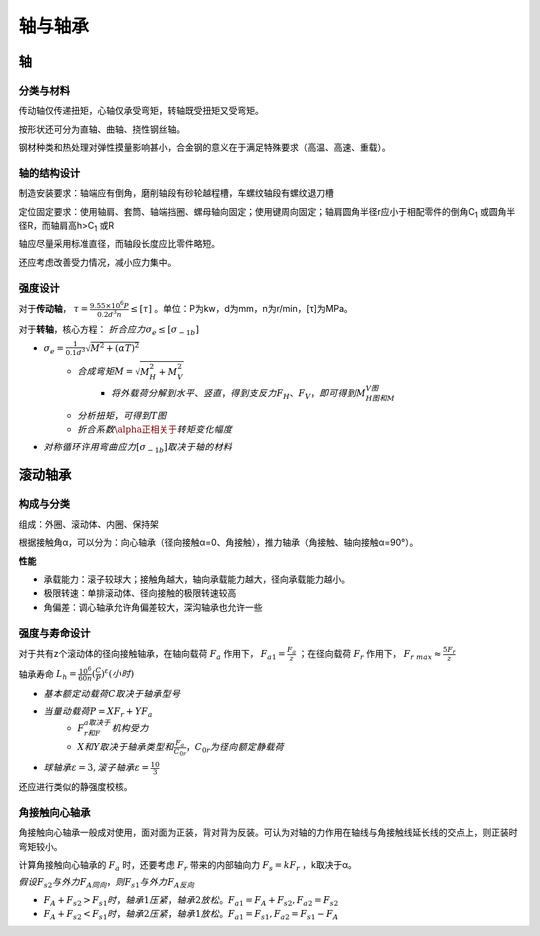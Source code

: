 轴与轴承
========

轴
----

分类与材料
++++++++++

传动轴仅传递扭矩，心轴仅承受弯矩，转轴既受扭矩又受弯矩。

按形状还可分为直轴、曲轴、挠性钢丝轴。

钢材种类和热处理对弹性摸量影响甚小，合金钢的意义在于满足特殊要求（高温、高速、重载）。

轴的结构设计
++++++++++++

制造安装要求：轴端应有倒角，磨削轴段有砂轮越程槽，车螺纹轴段有螺纹退刀槽

定位固定要求：使用轴肩、套筒、轴端挡圈、螺母轴向固定；使用键周向固定；轴肩圆角半径r应小于相配零件的倒角C\ :sub:`1` 或圆角半径R，而轴肩高h>C\ :sub:`1` 或R

轴应尽量采用标准直径，而轴段长度应比零件略短。

还应考虑改善受力情况，减小应力集中。

强度设计
++++++++

对于\ **传动轴**\ ， :math:`\tau=\frac{9.55\times10^6P}{0.2d^3n}\le[\tau]` 。单位：P为kw，d为mm，n为r/min，[τ]为MPa。

对于\ **转轴**\ ，核心方程： :math:`折合应力\sigma_e\le[\sigma_{-1b}]`

- :math:`\sigma_e=\frac{1}{0.1d^3}\sqrt{M^2+(\alpha T)^2}`
	- :math:`合成弯矩M=\sqrt{M_H^2+M_V^2}`
		- :math:`将\underline{外载荷分解到水平、竖直}，得到支反力F_H、F_V，即可得到M_H图和M_V图`
	- :math:`\underline{分析扭矩}，可得到T图`
	- :math:`折合系数\alpha正相关于\underline{转矩变化幅度}`
- :math:`对称循环许用弯曲应力[\sigma_{-1b}]取决于\underline{轴的材料}`

滚动轴承
--------

构成与分类
++++++++++

组成：外圈、滚动体、内圈、保持架

根据接触角α，可以分为：向心轴承（径向接触α=0、角接触），推力轴承（角接触、轴向接触α=90°）。

**性能**

- 承载能力：滚子较球大；接触角越大，轴向承载能力越大，径向承载能力越小。
- 极限转速：单排滚动体、径向接触的极限转速较高
- 角偏差：调心轴承允许角偏差较大，深沟轴承也允许一些

强度与寿命设计
++++++++++++++

对于共有z个滚动体的径向接触轴承，在轴向载荷 :math:`F_a` 作用下， :math:`F_{a1}=\frac{F_a}{z}` ；在径向载荷 :math:`F_r` 作用下， :math:`F_{r\ max}\approx\frac{5F_r}{z}`

轴承寿命 :math:`L_h=\frac{10^6}{60n}(\frac{C}{P})^{\varepsilon}(小时)`

- :math:`基本额定动载荷C取决于\underline{轴承型号}`
- :math:`当量动载荷P=XF_r+YF_a`
	- :math:`F_r和F_a取决于\underline{机构受力}`
	- :math:`X和Y取决于\underline{轴承类型和\frac{F_a}{C_{0r}}}，C_{0r}为径向额定静载荷`
- :math:`球轴承\varepsilon=3,滚子轴承\varepsilon=\frac{10}{3}`

还应进行类似的静强度校核。

角接触向心轴承
++++++++++++++

角接触向心轴承一般成对使用，面对面为正装，背对背为反装。可认为对轴的力作用在轴线与角接触线延长线的交点上，则正装时弯矩较小。

计算角接触向心轴承的 :math:`F_a` 时，还要考虑 :math:`F_r` 带来的内部轴向力 :math:`F_s=kF_r` ，k取决于α。

:math:`假设F_{s2}与外力F_A同向，则F_{s1}与外力F_A反向`

- :math:`F_A+F_{s2}>F_{s1}时，轴承1压紧，轴承2放松。F_{a1}=F_A+F_{s2},F_{a2}=F_{s2}`
- :math:`F_A+F_{s2}<F_{s1}时，轴承2压紧，轴承1放松。F_{a1}=F_{s1},F_{a2}=F_{s1}-F_A`

